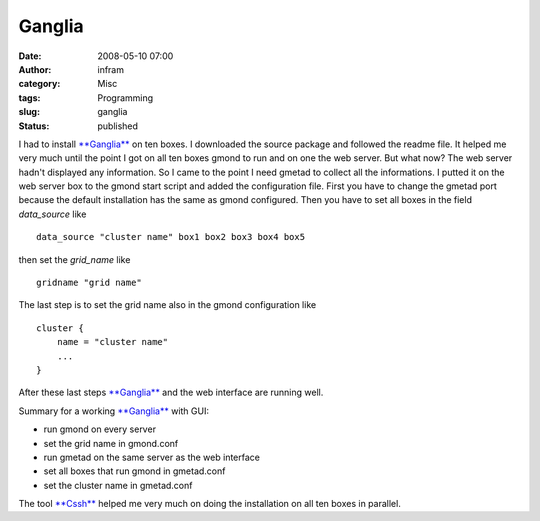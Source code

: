 Ganglia
#######
:date: 2008-05-10 07:00
:author: infram
:category: Misc
:tags: Programming
:slug: ganglia
:status: published

I had to install
`**Ganglia** <http://sourceforge.net/projects/ganglia/>`__ on ten boxes.
I downloaded the source package and followed the readme file. It helped
me very much until the point I got on all ten boxes gmond to run and on
one the web server. But what now? The web server hadn't displayed any
information. So I came to the point I need gmetad to collect all the
informations. I putted it on the web server box to the gmond start
script and added the configuration file. First you have to change the
gmetad port because the default installation has the same as gmond
configured. Then you have to set all boxes in the field *data\_source*
like

::

    data_source "cluster name" box1 box2 box3 box4 box5

then set the *grid\_name* like

::

    gridname "grid name"

The last step is to set the grid name also in the gmond configuration
like

::

    cluster {
        name = "cluster name"
        ...
    }

After these last steps
`**Ganglia** <http://sourceforge.net/projects/ganglia/>`__ and the web
interface are running well.

Summary for a working
`**Ganglia** <http://sourceforge.net/projects/ganglia/>`__ with GUI:

-  run gmond on every server
-  set the grid name in gmond.conf
-  run gmetad on the same server as the web interface
-  set all boxes that run gmond in gmetad.conf
-  set the cluster name in gmetad.conf

The tool `**Cssh** <http://clusterssh.wiki.sourceforge.net/Main+Page>`__
helped me very much on doing the installation on all ten boxes in
parallel.
